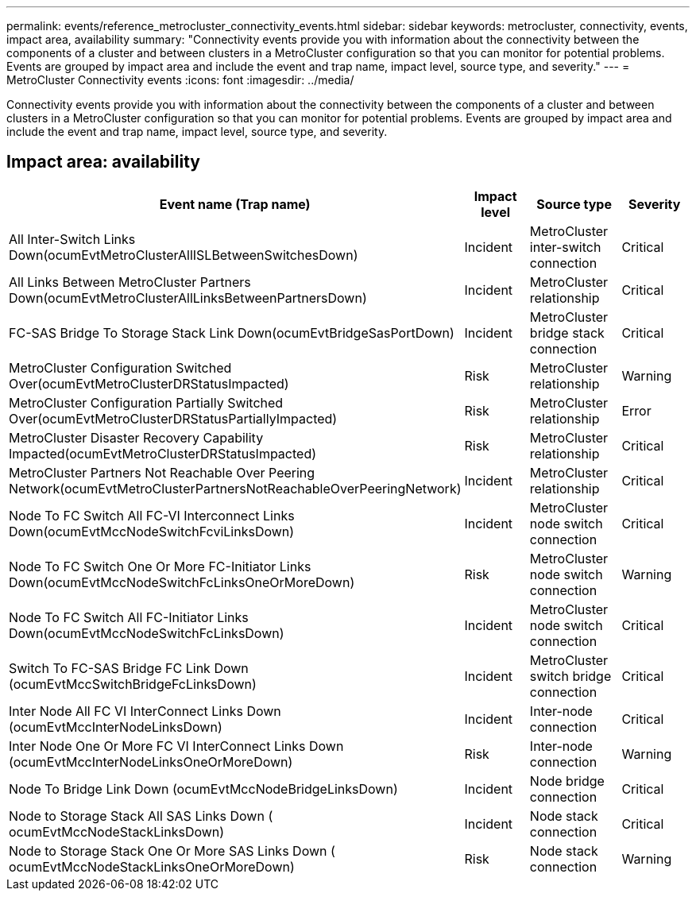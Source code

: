 ---
permalink: events/reference_metrocluster_connectivity_events.html
sidebar: sidebar
keywords: metrocluster, connectivity, events, impact area, availability
summary: "Connectivity events provide you with information about the connectivity between the components of a cluster and between clusters in a MetroCluster configuration so that you can monitor for potential problems. Events are grouped by impact area and include the event and trap name, impact level, source type, and severity."
---
= MetroCluster Connectivity events
:icons: font
:imagesdir: ../media/

[.lead]
Connectivity events provide you with information about the connectivity between the components of a cluster and between clusters in a MetroCluster configuration so that you can monitor for potential problems. Events are grouped by impact area and include the event and trap name, impact level, source type, and severity.

== Impact area: availability
[options="header"]
|===
| Event name (Trap name)| Impact level| Source type| Severity
a|
All Inter-Switch Links Down(ocumEvtMetroClusterAllISLBetweenSwitchesDown)

a|
Incident
a|
MetroCluster inter-switch connection
a|
Critical
a|
All Links Between MetroCluster Partners Down(ocumEvtMetroClusterAllLinksBetweenPartnersDown)

a|
Incident
a|
MetroCluster relationship
a|
Critical
a|
FC-SAS Bridge To Storage Stack Link Down(ocumEvtBridgeSasPortDown)

a|
Incident
a|
MetroCluster bridge stack connection
a|
Critical
a|
MetroCluster Configuration Switched Over(ocumEvtMetroClusterDRStatusImpacted)

a|
Risk
a|
MetroCluster relationship
a|
Warning
a|
MetroCluster Configuration Partially Switched Over(ocumEvtMetroClusterDRStatusPartiallyImpacted)

a|
Risk
a|
MetroCluster relationship
a|
Error
a|
MetroCluster Disaster Recovery Capability Impacted(ocumEvtMetroClusterDRStatusImpacted)

a|
Risk
a|
MetroCluster relationship
a|
Critical
a|
MetroCluster Partners Not Reachable Over Peering Network(ocumEvtMetroClusterPartnersNotReachableOverPeeringNetwork)

a|
Incident
a|
MetroCluster relationship
a|
Critical
a|
Node To FC Switch All FC-VI Interconnect Links Down(ocumEvtMccNodeSwitchFcviLinksDown)

a|
Incident
a|
MetroCluster node switch connection
a|
Critical
a|
Node To FC Switch One Or More FC-Initiator Links Down(ocumEvtMccNodeSwitchFcLinksOneOrMoreDown)

a|
Risk
a|
MetroCluster node switch connection
a|
Warning
a|
Node To FC Switch All FC-Initiator Links Down(ocumEvtMccNodeSwitchFcLinksDown)

a|
Incident
a|
MetroCluster node switch connection
a|
Critical
a|
Switch To FC-SAS Bridge FC Link Down (ocumEvtMccSwitchBridgeFcLinksDown)

a|
Incident
a|
MetroCluster switch bridge connection
a|
Critical
a|
Inter Node All FC VI InterConnect Links Down (ocumEvtMccInterNodeLinksDown)

a|
Incident
a|
Inter-node connection
a|
Critical
a|
Inter Node One Or More FC VI InterConnect Links Down (ocumEvtMccInterNodeLinksOneOrMoreDown)

a|
Risk
a|
Inter-node connection
a|
Warning
a|
Node To Bridge Link Down (ocumEvtMccNodeBridgeLinksDown)

a|
Incident
a|
Node bridge connection
a|
Critical
a|
Node to Storage Stack All SAS Links Down ( ocumEvtMccNodeStackLinksDown)

a|
Incident
a|
Node stack connection
a|
Critical
a|
Node to Storage Stack One Or More SAS Links Down ( ocumEvtMccNodeStackLinksOneOrMoreDown)

a|
Risk
a|
Node stack connection
a|
Warning
|===
